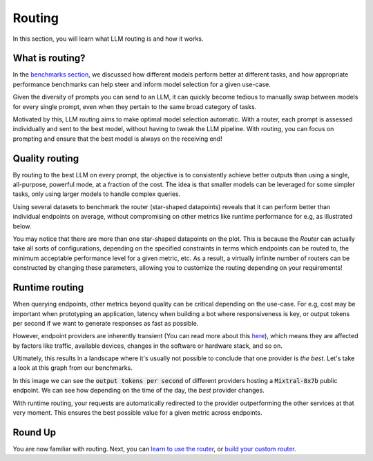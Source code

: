 Routing
=======

In this section, you will learn what LLM routing is and how it works.

What is routing?
----------------

In the `benchmarks section <https://unify.ai/docs/concepts/benchmarks.html>`_, we discussed how different models perform better at different tasks, and how appropriate performance benchmarks can help steer and inform model selection for a given use-case. 

Given the diversity of prompts you can send to an LLM, it can quickly become tedious to manually swap between models for every single prompt, even when they pertain to the same broad category of tasks. 

Motivated by this, LLM routing aims to make optimal model selection automatic. With a router, each prompt is assessed individually and sent to the best model, without having to tweak the LLM pipeline.
With routing, you can focus on prompting and ensure that the best model is always on the receiving end!

Quality routing
---------------

By routing to the best LLM on every prompt, the objective is to consistently achieve better outputs than using a single, all-purpose, powerful mode, at a fraction of the cost. The idea is that smaller models can be leveraged for some simpler tasks, only using larger models to handle complex queries.

Using several datasets to benchmark the router (star-shaped datapoints) reveals that it can perform better than individual endpoints on average, without compromising on other metrics like runtime performance for e.g, as illustrated below.

.. image:: ../images/console_dashboard.png
  :align: center
  :width: 650
  :alt: Console Dashboard.

You may notice that there are more than one star-shaped datapoints on the plot. This is because the *Router* can actually take all sorts of configurations, depending on the specified constraints in terms which endpoints can be routed to, the minimum acceptable performance level for a given metric, etc. As a result, a virtually infinite number of routers can be constructed by changing these parameters, allowing you to customize the routing depending on your requirements!

Runtime routing
---------------

When querying endpoints, other metrics beyond quality can be critical depending on the use-case. For e.g, cost may be important when prototyping an application, latency when building a bot where responsiveness is key, or output tokens per second if we want to generate responses as fast as possible. 

However, endpoint providers are inherently transient (You can read more about this `here <https://unify.ai/blog/llm-benchmarks#transient-systems>`_), which means they are affected by factors like traffic, available devices, changes in the software or hardware stack, and so on.

Ultimately, this results in a landscape where it's usually not possible to conclude that one provider is *the best*. Let's take a look at this graph from our benchmarks.

.. image:: ../images/mixtral-providers.png
  :align: center
  :width: 650
  :alt: Mixtral providers.

In this image we can see the :code:`output tokens per second` of different providers hosting a :code:`Mixtral-8x7b` public endpoint. We can see how depending on the time of the day, the *best* provider changes.

With runtime routing, your requests are automatically redirected to the provider outperforming the other services at that very moment. This ensures the best possible value for a given metric across endpoints.

.. image:: ../images/mixtral-router.png
  :align: center
  :width: 650
  :alt: Mixtral performance routing.

Round Up
--------

You are now familiar with routing. Next, you can `learn to use the router <https://unify.ai/docs/api/deploy_router.html>`_, or `build your custom router <https://unify.ai/docs/interfaces/building_router.html>`_.
